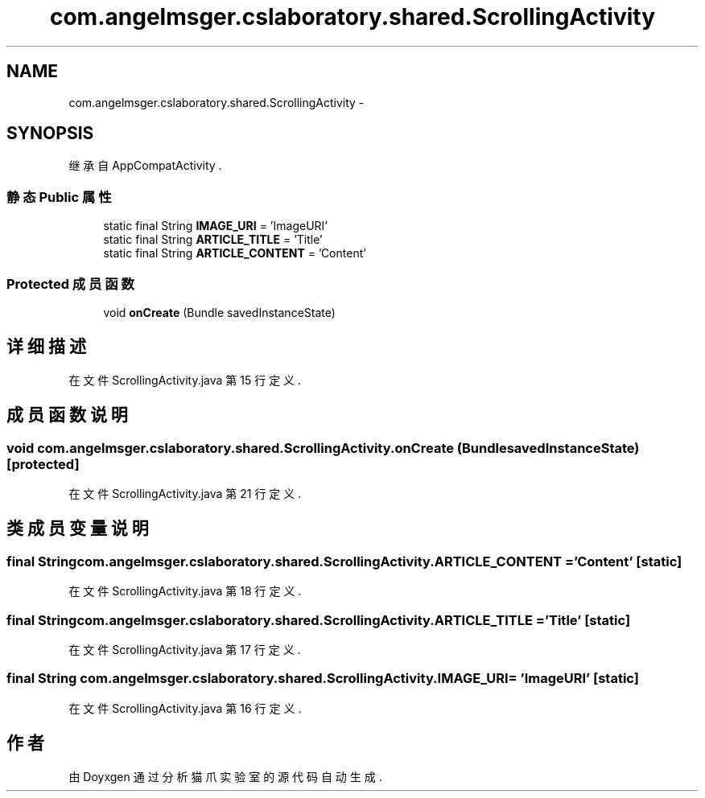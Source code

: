 .TH "com.angelmsger.cslaboratory.shared.ScrollingActivity" 3 "2016年 十二月 27日 星期二" "Version 0.1.0" "猫爪实验室" \" -*- nroff -*-
.ad l
.nh
.SH NAME
com.angelmsger.cslaboratory.shared.ScrollingActivity \- 
.SH SYNOPSIS
.br
.PP
.PP
继承自 AppCompatActivity \&.
.SS "静态 Public 属性"

.in +1c
.ti -1c
.RI "static final String \fBIMAGE_URI\fP = 'ImageURI'"
.br
.ti -1c
.RI "static final String \fBARTICLE_TITLE\fP = 'Title'"
.br
.ti -1c
.RI "static final String \fBARTICLE_CONTENT\fP = 'Content'"
.br
.in -1c
.SS "Protected 成员函数"

.in +1c
.ti -1c
.RI "void \fBonCreate\fP (Bundle savedInstanceState)"
.br
.in -1c
.SH "详细描述"
.PP 
在文件 ScrollingActivity\&.java 第 15 行定义\&.
.SH "成员函数说明"
.PP 
.SS "void com\&.angelmsger\&.cslaboratory\&.shared\&.ScrollingActivity\&.onCreate (Bundle savedInstanceState)\fC [protected]\fP"

.PP
在文件 ScrollingActivity\&.java 第 21 行定义\&.
.SH "类成员变量说明"
.PP 
.SS "final String com\&.angelmsger\&.cslaboratory\&.shared\&.ScrollingActivity\&.ARTICLE_CONTENT = 'Content'\fC [static]\fP"

.PP
在文件 ScrollingActivity\&.java 第 18 行定义\&.
.SS "final String com\&.angelmsger\&.cslaboratory\&.shared\&.ScrollingActivity\&.ARTICLE_TITLE = 'Title'\fC [static]\fP"

.PP
在文件 ScrollingActivity\&.java 第 17 行定义\&.
.SS "final String com\&.angelmsger\&.cslaboratory\&.shared\&.ScrollingActivity\&.IMAGE_URI = 'ImageURI'\fC [static]\fP"

.PP
在文件 ScrollingActivity\&.java 第 16 行定义\&.

.SH "作者"
.PP 
由 Doyxgen 通过分析 猫爪实验室 的 源代码自动生成\&.
